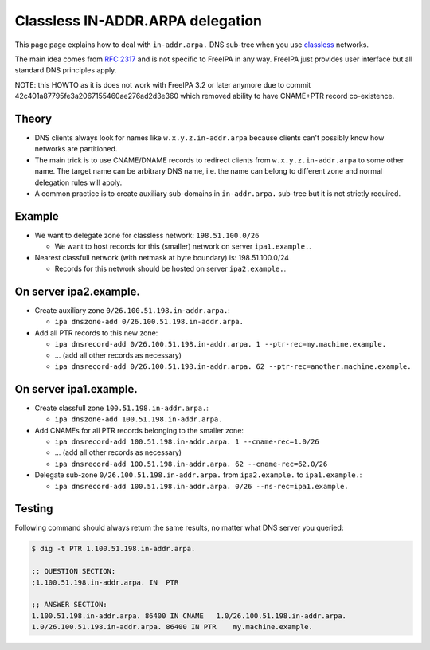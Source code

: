 

Classless IN-ADDR.ARPA delegation
=================================

This page page explains how to deal with ``in-addr.arpa.`` DNS sub-tree
when you use
`classless <http://en.wikipedia.org/wiki/Classless_Inter-Domain_Routing>`__
networks.

The main idea comes from `RFC
2317 <http://tools.ietf.org/html/rfc2317>`__ and is not specific to
FreeIPA in any way. FreeIPA just provides user interface but all
standard DNS principles apply.

NOTE: this HOWTO as it is does not work with FreeIPA 3.2 or later
anymore due to commit 42c401a87795fe3a2067155460ae276ad2d3e360 which
removed ability to have CNAME+PTR record co-existence.

Theory
------

-  DNS clients always look for names like ``w.x.y.z.in-addr.arpa``
   because clients can't possibly know how networks are partitioned.
-  The main trick is to use CNAME/DNAME records to redirect clients from
   ``w.x.y.z.in-addr.arpa`` to some other name. The target name can be
   arbitrary DNS name, i.e. the name can belong to different zone and
   normal delegation rules will apply.
-  A common practice is to create auxiliary sub-domains in
   ``in-addr.arpa.`` sub-tree but it is not strictly required.

Example
-------

-  We want to delegate zone for classless network: ``198.51.100.0/26``

   -  We want to host records for this (smaller) network on server
      ``ipa1.example.``.

-  Nearest classfull network (with netmask at byte boundary) is:
   198.51.100.0/24

   -  Records for this network should be hosted on server
      ``ipa2.example.``.



On server ipa2.example.
----------------------------------------------------------------------------------------------

-  Create auxiliary zone ``0/26.100.51.198.in-addr.arpa.``:

   -  ``ipa dnszone-add 0/26.100.51.198.in-addr.arpa.``

-  Add all PTR records to this new zone:

   -  ``ipa dnsrecord-add 0/26.100.51.198.in-addr.arpa. 1 --ptr-rec=my.machine.example.``
   -  ... (add all other records as necessary)
   -  ``ipa dnsrecord-add 0/26.100.51.198.in-addr.arpa. 62 --ptr-rec=another.machine.example.``



On server ipa1.example.
----------------------------------------------------------------------------------------------

-  Create classfull zone ``100.51.198.in-addr.arpa.``:

   -  ``ipa dnszone-add 100.51.198.in-addr.arpa.``

-  Add CNAMEs for all PTR records belonging to the smaller zone:

   -  ``ipa dnsrecord-add 100.51.198.in-addr.arpa. 1 --cname-rec=1.0/26``
   -  ... (add all other records as necessary)
   -  ``ipa dnsrecord-add 100.51.198.in-addr.arpa. 62 --cname-rec=62.0/26``

-  Delegate sub-zone ``0/26.100.51.198.in-addr.arpa.`` from
   ``ipa2.example.`` to ``ipa1.example.``:

   -  ``ipa dnsrecord-add 100.51.198.in-addr.arpa. 0/26 --ns-rec=ipa1.example.``

Testing
----------------------------------------------------------------------------------------------

Following command should always return the same results, no matter what
DNS server you queried:

.. code-block:: text

   $ dig -t PTR 1.100.51.198.in-addr.arpa.

   ;; QUESTION SECTION:
   ;1.100.51.198.in-addr.arpa. IN  PTR

   ;; ANSWER SECTION:
   1.100.51.198.in-addr.arpa. 86400 IN CNAME   1.0/26.100.51.198.in-addr.arpa.
   1.0/26.100.51.198.in-addr.arpa. 86400 IN PTR    my.machine.example.
